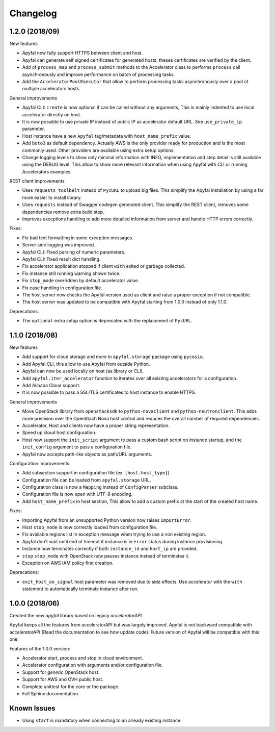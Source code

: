 Changelog
=========

1.2.0 (2018/09)
---------------

New features

- Apyfal now fully support HTTPS between client and host.
- Apyfal can generate self signed certificates for generated hosts, theses
  certificates are verified by the client.
- Add of ``process_map`` and ``process_submit`` methods to the Accelerator class
  to performs ``process`` call asynchronously and improve performance on batch
  of processing tasks.
- Add the ``AcceleratorPoolExecutor`` that allow to perform processing tasks
  asynchronously over a pool of multiple accelerators hosts.

General improvements

- Apyfal CLI: ``create`` is now optional if can be called without any arguments,
  This is mainly indented to use local accelerator directly on host.
- It is now possible to use private IP instead of public IP as accelerator
  default URL. See ``use_private_ip`` parameter.
- Host instance have a new ``Apyfal`` tag/metadata with ``host_name_prefix``
  value.
- Add ``boto3`` as default dependency. Actually AWS is the only provider
  ready for production and is the most commonly used. Other providers are
  available using extra setup options.
- Change logging levels to show only minimal information with INFO,
  implementation and step detail is still available using the DEBUG level.
  This allow to show more relevant information when using Apyfal with CLI or
  running Accelerators examples.

REST client improvements

- Uses ``requests_toolbelt`` instead of ``PycURL`` to upload big files.
  This simplify the Apyfal installation by using a far more easier to install
  library.
- Uses ``requests`` instead of Swagger codegen generated client. This
  simplify the REST client, removes some dependencies remove extra build step.
- Improves exceptions handling to add more detailed information from
  server and handle HTTP errors correctly.

Fixes:

- Fix bad text formatting in some exception messages.
- Server side logging was improved.
- Apyfal CLI: Fixed parsing of numeric parameters.
- Apyfal CLI: Fixed result dict handling.
- Fix accelerator application stopped if client ``with`` exited or garbage
  collected.
- Fix instance still running warning shown twice.
- Fix ``stop_mode`` overridden by default accelerator value.
- Fix case handling in configuration file.
- The host server now checks the Apyfal version used as client and raise a
  proper exception if not compatible.
- The host server was updated to be compatible with Apyfal starting from 1.0.0
  instead of only 1.1.0.

Deprecations:

- The ``optional`` extra setup option is deprecated with the replacement of
  ``PycURL``.

1.1.0 (2018/08)
---------------

New features

- Add support for cloud storage and more in ``apyfal.storage`` package using
  ``pycosio``.
- Add Apyfal CLI, this allow to use Apyfal from outside Python.
- Apyfal can now be used locally on host (as library or CLI).
- Add ``apyfal.iter_accelerator`` function to iterates over all existing
  accelerators for a configuration.
- Add Alibaba Cloud support.
- It is now possible to pass a SSL/TLS certificates to host instance to enable
  HTTPS.

General improvements

- Move OpenStack library from ``openstacksdk`` to ``python-novaclient`` and
  ``python-neutronclient``. This adds more precision over the OpenStach Nova
  host control and reduces the overall number of required dependencies.
- Accelerator, Host and clients now have a proper string representation.
- Speed up cloud host configuration.
- Host now support the ``init_script`` argument to pass a custom bash script
  on instance startup, and the ``init_config`` argument to pass a configuration
  file.
- Apyfal now accepts path-like objects as path/URL arguments.

Configuration improvements:

- Add subsection support in configuration file (ex: ``[host.host_type]``)
- Configuration file can be loaded from ``apyfal.storage`` URL.
- Configuration class is now a ``Mapping`` instead of ``ConfigParser`` subclass.
- Configuration file is now open with UTF-8 encoding.
- Add ``host_name_prefix`` in host section, This allow to add a custom
  prefix at the start of the created host name.

Fixes:

- Importing Apyfal from an unsupported Python version now raises
  ``ImportError``.
- Host ``stop_mode`` is now correctly loaded from configuration file.
- Fix available regions list in exception message when trying to use a non
  existing region.
- Apyfal don't wait until end of timeout if instance is in ``error`` status
  during instance provisioning.
- Instance now terminates correctly if both ``instance_id`` and ``host_ip`` are
  provided.
- ``stop`` ``stop_mode`` with OpenStack now pauses instance instead of
  terminates it.
- Exception on AWS IAM policy first creation.

Deprecations:

- ``exit_host_on_signal`` host parameter was removed due to side effects.
  Use accelerator with the ``with`` statement to automatically terminate
  instance after run.

1.0.0 (2018/06)
---------------

Created the new *apyfal* library based on legacy *acceleratorAPI*.

Apyfal keeps all the features from acceleratorAPI but was largely improved.
Apyfal is not backward compatible with acceleratorAPI (Read the documentation
to see how update code). Future version of Apyfal will be compatible with this
one.

Features of the 1.0.0 version:

- Accelerator start, process and stop in cloud environment.
- Accelerator configuration with arguments and/or configuration file.
- Support for *generic* OpenStack host.
- Support for AWS and OVH public host.
- Complete unittest for the core or the package.
- Full Sphinx documentation.

Known Issues
------------

- Using ``start`` is mandatory when connecting to an already existing instance.
